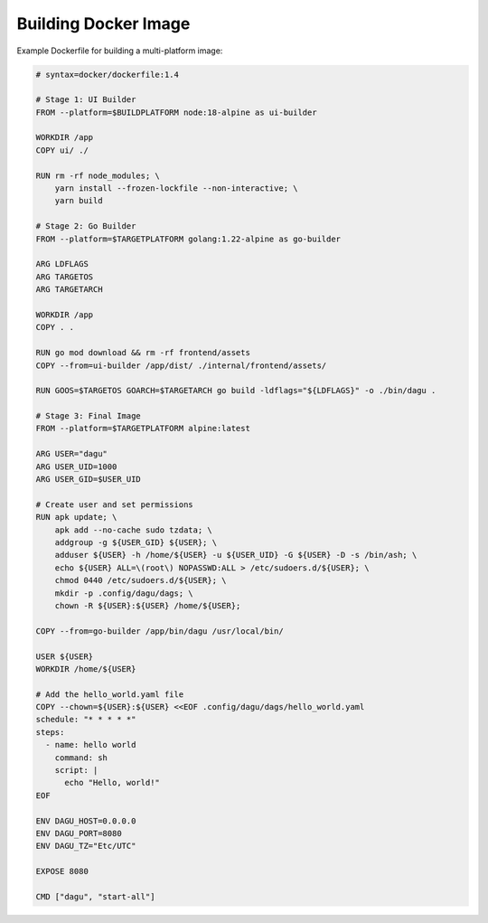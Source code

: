 Building Docker Image
=====================

Example Dockerfile for building a multi-platform image:

.. code-block:: dockerfile

    # syntax=docker/dockerfile:1.4

    # Stage 1: UI Builder
    FROM --platform=$BUILDPLATFORM node:18-alpine as ui-builder

    WORKDIR /app
    COPY ui/ ./

    RUN rm -rf node_modules; \
        yarn install --frozen-lockfile --non-interactive; \
        yarn build

    # Stage 2: Go Builder
    FROM --platform=$TARGETPLATFORM golang:1.22-alpine as go-builder

    ARG LDFLAGS
    ARG TARGETOS
    ARG TARGETARCH

    WORKDIR /app
    COPY . .

    RUN go mod download && rm -rf frontend/assets
    COPY --from=ui-builder /app/dist/ ./internal/frontend/assets/

    RUN GOOS=$TARGETOS GOARCH=$TARGETARCH go build -ldflags="${LDFLAGS}" -o ./bin/dagu .

    # Stage 3: Final Image
    FROM --platform=$TARGETPLATFORM alpine:latest

    ARG USER="dagu"
    ARG USER_UID=1000
    ARG USER_GID=$USER_UID

    # Create user and set permissions
    RUN apk update; \
        apk add --no-cache sudo tzdata; \
        addgroup -g ${USER_GID} ${USER}; \
        adduser ${USER} -h /home/${USER} -u ${USER_UID} -G ${USER} -D -s /bin/ash; \
        echo ${USER} ALL=\(root\) NOPASSWD:ALL > /etc/sudoers.d/${USER}; \
        chmod 0440 /etc/sudoers.d/${USER}; \
        mkdir -p .config/dagu/dags; \
        chown -R ${USER}:${USER} /home/${USER};

    COPY --from=go-builder /app/bin/dagu /usr/local/bin/

    USER ${USER}
    WORKDIR /home/${USER}

    # Add the hello_world.yaml file
    COPY --chown=${USER}:${USER} <<EOF .config/dagu/dags/hello_world.yaml
    schedule: "* * * * *"
    steps:
      - name: hello world
        command: sh
        script: |
          echo "Hello, world!"
    EOF

    ENV DAGU_HOST=0.0.0.0
    ENV DAGU_PORT=8080
    ENV DAGU_TZ="Etc/UTC"

    EXPOSE 8080

    CMD ["dagu", "start-all"]

